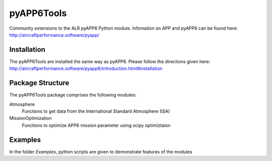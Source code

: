 ===============================
pyAPP6Tools
===============================

Community extensions to the ALR pyAPP6 Python module. Infomation on APP and pyAPP6 can be found here: http://aircraftperformance.software/pyapp/

.. image:: https://travis-ci.org/ALR-Aerospace/pyAPP6Tools.svg?branch=master
    :target: https://travis-ci.org/ALR-Aerospace/pyAPP6Tools

.. image:: https://coveralls.io/repos/github/ALR-Aerospace/pyAPP6Tools/badge.svg?branch=master
    :target: https://coveralls.io/github/ALR-Aerospace/pyAPP6Tools?branch=master


Installation
============

The pyAPP6Tools are installed the same way as pyAPP6. Please follow the directions given here: http://aircraftperformance.software/pyapp6/introduction.html#installation

Package Structure
===================

The pyAPP6Tools package comprises the following modules:

Atmosphere
    Functions to get data from the International Standard Atmosphere (ISA)

MissionOptimization
    Functions to optimize APP6 mission parameter using scipy optimiztaion
    
Examples
===================

In the folder *Examples*, python scripts are given to demonstrate features of the modules 